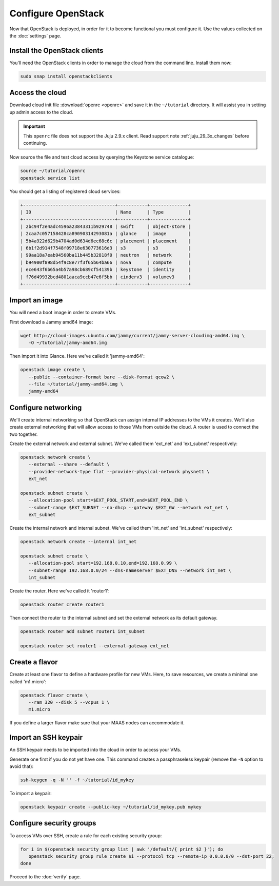 ===================
Configure OpenStack
===================

Now that OpenStack is deployed, in order for it to become functional you must
configure it. Use the values collected on the :doc:`settings` page.

Install the OpenStack clients
-----------------------------

You'll need the OpenStack clients in order to manage the cloud from the
command line. Install them now:

.. code-block:: none

   sudo snap install openstackclients

Access the cloud
----------------

Download cloud init file :download:`openrc <openrc>` and save it in the
``~/tutorial`` directory. It will assist you in setting up admin access to the
cloud.

.. important::

   This ``openrc`` file does not support the Juju 2.9.x client. Read support
   note :ref:`juju_29_3x_changes` before continuing.

Now source the file and test cloud access by querying the Keystone service
catalogue:

.. code-block:: none

   source ~/tutorial/openrc
   openstack service list

You should get a listing of registered cloud services:

.. code-block:: console

   +----------------------------------+-----------+--------------+
   | ID                               | Name      | Type         |
   +----------------------------------+-----------+--------------+
   | 2bc94f2e4adc4596a23843311b929748 | swift     | object-store |
   | 2caa7c057158428ca89090314293081a | glance    | image        |
   | 5b4a922d629b4704ad0d634d6ec68c6c | placement | placement    |
   | 6b1f2d914f7548f09718e630773616d3 | s3        | s3           |
   | 99aa18a7eab94560ba11b445b32818f0 | neutron   | network      |
   | b94900f898d54f9c8e77f3f65b64ba66 | nova      | compute      |
   | ece643f6b65a4b57a98cb689cf54139b | keystone  | identity     |
   | f76d49932bcd4801aaca9ccb47e6f5bb | cinderv3  | volumev3     |
   +----------------------------------+-----------+--------------+

Import an image
---------------

You will need a boot image in order to create VMs.

First download a Jammy amd64 image:

.. code-block:: none

   wget http://cloud-images.ubuntu.com/jammy/current/jammy-server-cloudimg-amd64.img \
      -O ~/tutorial/jammy-amd64.img

Then import it into Glance. Here we've called it 'jammy-amd64':

.. code-block:: none

   openstack image create \
      --public --container-format bare --disk-format qcow2 \
      --file ~/tutorial/jammy-amd64.img \
      jammy-amd64

Configure networking
--------------------

We'll create internal networking so that OpenStack can assign internal IP
addresses to the VMs it creates. We'll also create external networking that
will allow access to those VMs from outside the cloud. A router is used to
connect the two together.

Create the external network and external subnet. We've called them 'ext_net'
and 'ext_subnet' respectively:

.. code-block:: none

   openstack network create \
      --external --share --default \
      --provider-network-type flat --provider-physical-network physnet1 \
      ext_net

   openstack subnet create \
      --allocation-pool start=$EXT_POOL_START,end=$EXT_POOL_END \
      --subnet-range $EXT_SUBNET --no-dhcp --gateway $EXT_GW --network ext_net \
      ext_subnet

Create the internal network and internal subnet. We've called them 'int_net'
and 'int_subnet' respectively:

.. code-block:: none

   openstack network create --internal int_net

   openstack subnet create \
      --allocation-pool start=192.168.0.10,end=192.168.0.99 \
      --subnet-range 192.168.0.0/24 --dns-nameserver $EXT_DNS --network int_net \
      int_subnet

Create the router. Here we've called it 'router1':

.. code-block:: none

   openstack router create router1

Then connect the router to the internal subnet and set the external network as
its default gateway.

.. code-block:: none

   openstack router add subnet router1 int_subnet

   openstack router set router1 --external-gateway ext_net

Create a flavor
---------------

Create at least one flavor to define a hardware profile for new VMs. Here, to
save resources, we create a minimal one called 'm1.micro':

.. code-block:: none

   openstack flavor create \
      --ram 320 --disk 5 --vcpus 1 \
      m1.micro

If you define a larger flavor make sure that your MAAS nodes can accommodate
it.

Import an SSH keypair
---------------------

An SSH keypair needs to be imported into the cloud in order to access your
VMs.

Generate one first if you do not yet have one. This command creates a
passphraseless keypair (remove the ``-N`` option to avoid that):

.. code-block:: none

   ssh-keygen -q -N '' -f ~/tutorial/id_mykey

To import a keypair:

.. code-block:: none

   openstack keypair create --public-key ~/tutorial/id_mykey.pub mykey

Configure security groups
-------------------------

To access VMs over SSH, create a rule for each existing security group:

.. code-block:: none

   for i in $(openstack security group list | awk '/default/{ print $2 }'); do
      openstack security group rule create $i --protocol tcp --remote-ip 0.0.0.0/0 --dst-port 22;
   done

Proceed to the :doc:`verify` page.
